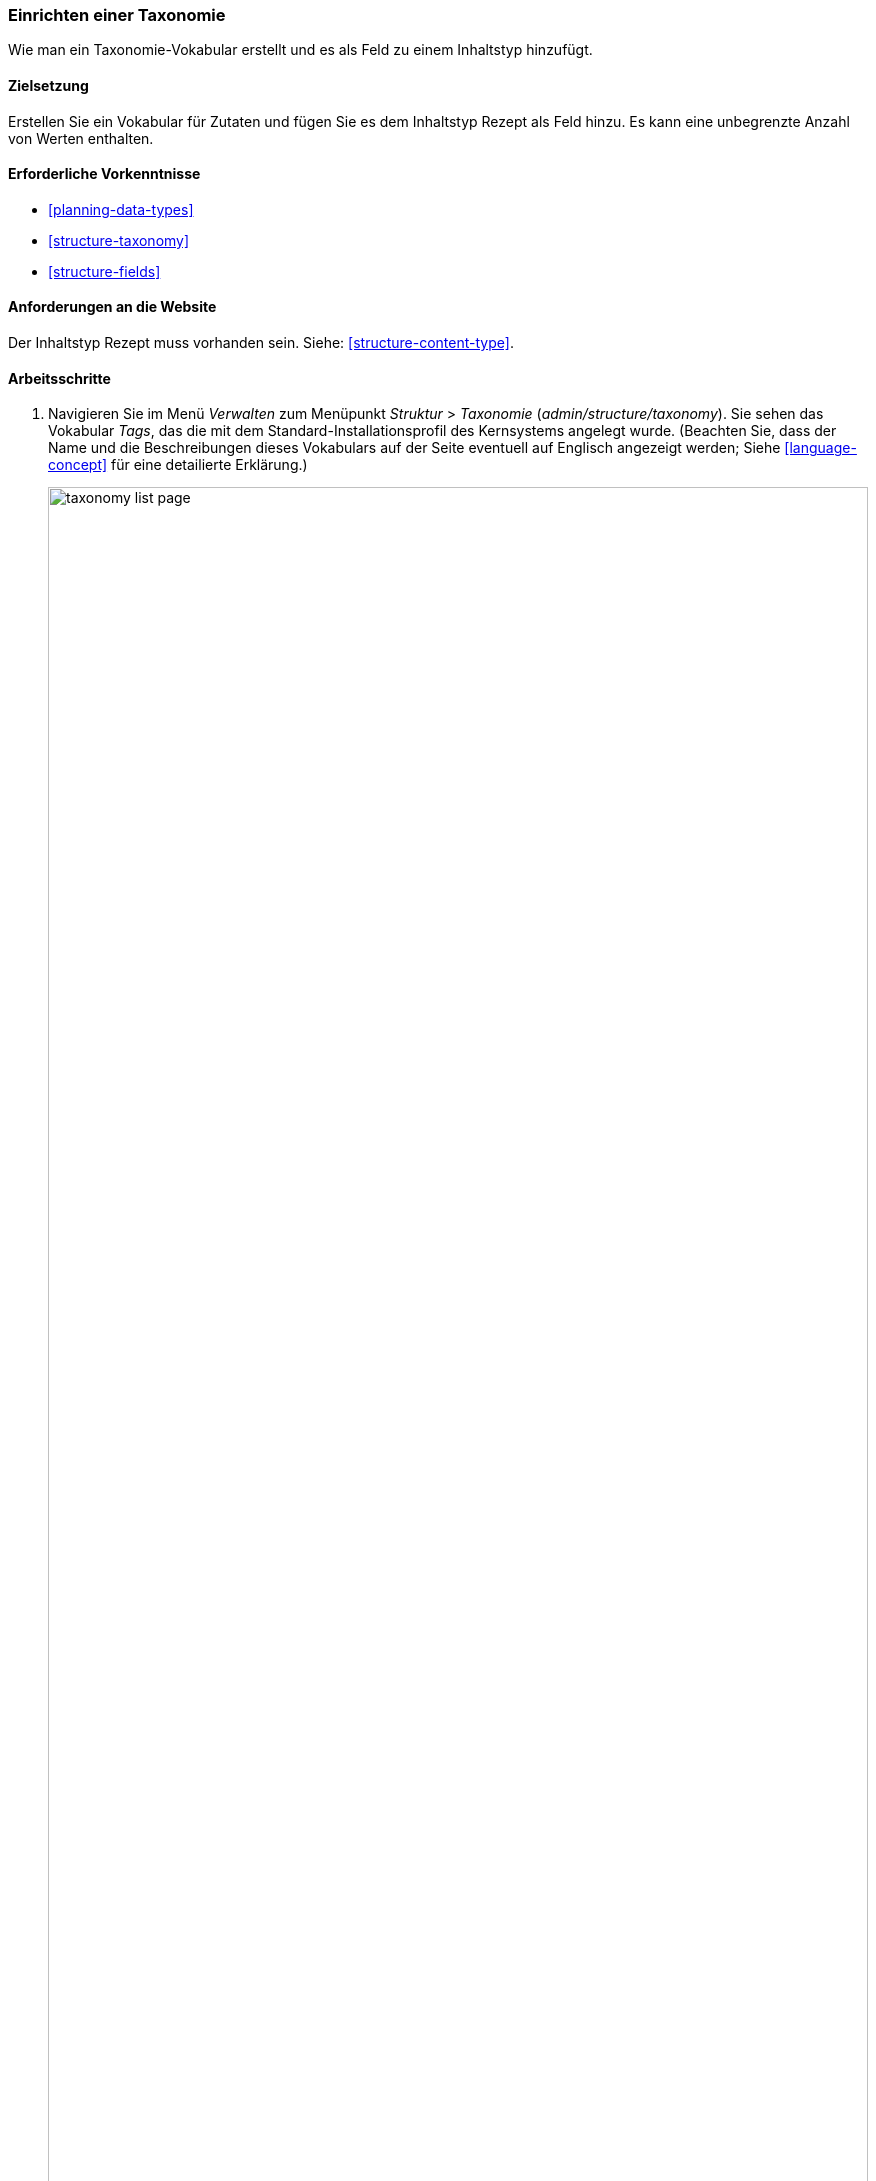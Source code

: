 [[structure-taxonomy-setup]]

=== Einrichten einer Taxonomie

[role="summary"]
Wie man ein Taxonomie-Vokabular erstellt und es als Feld zu einem Inhaltstyp hinzufügt.

(((Taxonomy,creating)))
(((Vocabulary,creating)))
(((Metadata,creating)))
(((Term list,creating)))

==== Zielsetzung

Erstellen Sie ein Vokabular für Zutaten und fügen Sie es dem Inhaltstyp Rezept als
Feld hinzu. Es kann eine unbegrenzte Anzahl von Werten enthalten.

==== Erforderliche Vorkenntnisse

* <<planning-data-types>>
* <<structure-taxonomy>>
* <<structure-fields>>

==== Anforderungen an die Website

Der Inhaltstyp Rezept muss vorhanden sein. Siehe: <<structure-content-type>>.

==== Arbeitsschritte

. Navigieren Sie im Menü _Verwalten_ zum Menüpunkt _Struktur_ > _Taxonomie_
(_admin/structure/taxonomy_). Sie sehen das Vokabular _Tags_, das
die mit dem Standard-Installationsprofil des Kernsystems angelegt wurde. (Beachten Sie, dass der Name und die
Beschreibungen dieses Vokabulars auf der Seite eventuell auf Englisch angezeigt werden; Siehe
<<language-concept>> für eine detailierte Erklärung.)
+
--
// Taxonomy list page (admin/structure/taxonomy).
image:images/structure-taxonomy-setup-taxonomy-page.png["taxonomy list page",width="100%"]
--

. Klicken Sie auf _Vokabular hinzufügen_, und füllen Sie die untenstehenden Werte aus.
+
[width="100%",frame="topbot",options="header"]
|================================
| Feldname | Erläuterung | Beispielwert
| Name | Der Name des Vokabulars | Zutaten
| Beschreibung | Eine kurze Beschreibung des Vokabulars | (leer lassen)
|================================
+
--
// Add Ingredients vocabulary from admin/structure/taxonomy/add.
image:images/structure-taxonomy-setup-add-vocabulary.png["taxonomy add Ingredients",width="100%"]
--

. Klicken Sie auf _Speichern_. Sie werden auf die Seite mit den Inhaltsstoffen weitergeleitet, die eine Liste aller Begriffe in diesem Vokabular zeigt.
+
--
// Ingredients vocabulary page
// (admin/structure/taxonomy/manage/ingredients/overview).
image:images/structure-taxonomy-setup-vocabulary-overview.png["Ingredients taxonomy term listing",width="100%"]
--

. Klicken Sie auf _Begriff hinzufügen_. Geben Sie „Butter" in das Feld _Name_ ein. Klicken Sie auf _Speichern_.
+
--
// Name portion of Add term page
// (admin/structure/taxonomy/manage/ingredients/add).
image:images/structure-taxonomy-setup-add-term.png["Add term page",width="100%"]
--

. Sie erhalten eine Bestätigung darüber, dass der von ihnen erstellte Begriff zum Vokabular hinzugefügt wurde. Fügen Sie nun weitere Zutaten hinzu. Zum Beispiel „Eier" und „Milch".

. Navigieren Sie im Menü _Verwalten_ zum Menüpunkt _Struktur_ > _Inhaltstypen_
(_admin/structure/types_). Klicken Sie im Inhaltstyp Rezept auf _Felder verwalten_.

. Klicken Sie auf _Feld hinzufügen_, und geben Sie die Werte aus der untenstehenden Tabelle ein. 
Klicken Sie auf _Speichern und fortfahren_.
+
[width="100%",frame="topbot",options="header"]
|================================
|Feldname | Erläuterung | Wert
| Ein neues Feld hinzufügen | Wählen Sie den Feldtyp | Referenz > Taxonomiebegriff
| Beschriftung | Der titel des feldes | Zutaten
|================================
+
--
// Add field page to add Ingredients taxonomy reference field.
image:images/structure-taxonomy-setup-add-field.png["Add Ingredients field to Content type Recipe"]
--

. Geben Sie auf dem folgenden Konfigurationsbild die Werte aus der unten stehenden Tabelle ein.
Klicken Sie auf _Feldeinstellungen speichern_.
+
[width="100%",frame="topbot",options="header"]
|================================
|Feldname | Erläuterung | Wert
|Art des zu referenzierenden Elements | Art der Entität, die durch das Feld referenziert wird | Taxonomiebegriff
| Erlaubte Anzahl von Werten | Die Anzahl der Werte, die ein Benutzer eingeben kann | Unbegrenzt
|================================
+
--
// Field storage settings page for Ingredients field.
image:images/structure-taxonomy-setup-field-settings.png["Field storage settings for Ingredients field"]
--

. Geben Sie auf dem folgenden Konfigurationsbild die Werte aus der untenstehenden Tabelle ein. Klicken Sie auf _Einstellungen speichern_.
+
[width="100%",frame="topbot",options="header"]
|================================
|Feldname | Erläuterung | Wert
|Hilfetext | Hilfe für Benutzer, die Inhalte erstellen |Zutaten eingeben, nach denen Besucher der Website suchen möchte
|Referenztyp > Referenzmethode | Wählen Sie die Methode aus, die zur Auswahl der zulässigen Werte verwendet wird | Standard
|Referenzart > Vokabular | Wählen Sie das Vokabular, um zulässige Werte auszuwählen | Inhaltsstoffe
|Referenztyp > Referenzierte Entitäten erstellen, falls sie noch nicht existieren | Ob neue Zutaten aus dem Formular heraus angelegt werden können | angeklickt
|================================
+
--
// Reference type section of field settings page for Ingredients field.
image:images/structure-taxonomy-setup-field-settings-2.png["reference type field settings",width="100%"]
--


. Klicken Sie auf _Einstellungen speichern_. Sie gelangen zurück zur Seite _Felder verwalten_. 
Es wird die Meldung angezeigt, dass die Konfiguration für Inhaltsstoffe
vollständig ist.
+
--
// Manage fields page showing Ingredients field on Recipe content type.
image:images/structure-taxonomy-setup-finished.png["Manage fields page for Recipe content type",width="100%"]
--

// ==== Erweitern Sie Ihr Wissen

//==== Verwandte Konzepte

==== Videos

// Video from Drupalize.Me.
video::https://www.youtube-nocookie.com/embed/EbsXffnjsjc[title="Taxonomie einrichten"]

//===== Zusätzliche Ressourcen


*Mitwirkende*

Geschrieben und herausgegeben von https://www.drupal.org/u/bsnodgrass[Bob Snodgrass],
und https://www.drupal.org/u/jojyja[Jojy Alphonso] bei
http://redcrackle.com[Red Crackle].
